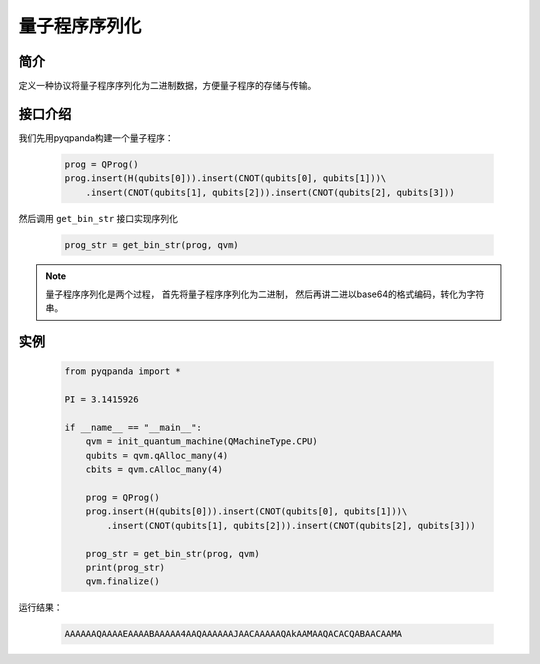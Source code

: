 .. _QProgStored:

量子程序序列化
==========================

简介
--------------
定义一种协议将量子程序序列化为二进制数据，方便量子程序的存储与传输。

接口介绍
--------------

我们先用pyqpanda构建一个量子程序：

    .. code-block:: python
          
        prog = QProg()
        prog.insert(H(qubits[0])).insert(CNOT(qubits[0], qubits[1]))\
            .insert(CNOT(qubits[1], qubits[2])).insert(CNOT(qubits[2], qubits[3]))

然后调用 ``get_bin_str`` 接口实现序列化

    .. code-block:: python
          
        prog_str = get_bin_str(prog, qvm)

.. note:: 量子程序序列化是两个过程， 首先将量子程序序列化为二进制， 然后再讲二进以base64的格式编码，转化为字符串。

实例
--------------

    .. code-block:: python
    
        from pyqpanda import *

        PI = 3.1415926

        if __name__ == "__main__":
            qvm = init_quantum_machine(QMachineType.CPU)
            qubits = qvm.qAlloc_many(4)
            cbits = qvm.cAlloc_many(4)

            prog = QProg()
            prog.insert(H(qubits[0])).insert(CNOT(qubits[0], qubits[1]))\
                .insert(CNOT(qubits[1], qubits[2])).insert(CNOT(qubits[2], qubits[3]))

            prog_str = get_bin_str(prog, qvm)
            print(prog_str)
            qvm.finalize()

        
运行结果：

    .. code-block:: python

        AAAAAAQAAAAEAAAABAAAAA4AAQAAAAAAJAACAAAAAQAkAAMAAQACACQABAACAAMA    

